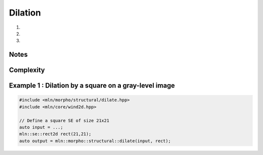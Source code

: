 Dilation
========

#. .. cpp:function:: \
      template <class InputImage, class StructuringElement> \
      concrete_t<InputImage> dilate(const InputImage& ima, const StructuringElement& se)

#. .. cpp:function:: \
      template <class InputImage, class StructuringElement, class Compare> \
      concrete_t<InputImage> dilate(const InputImage& ima, const StructuringElement& se, Compare cmp)

#. .. cpp:function:: \
      template <class InputImage, class StructuringElement, class OutputImage, class Compare> \
      void dilate(const InputImage& ima, const StructuringElement& se, OutputImage& output, Compare cmp)

      Dilation by a structuring element.

      Given a structuring element 𝐵, the dilation :math:`\delta(f)` of the input
      image 𝑓 is defined as:

      .. math::
         \delta(f)(x) = \bigvee \{ \, f(y), y \in B_x \, \}

      * (2,3) If a optional \p cmp function is provided, the algorithm will internally do
        an unqualified call to ``inf(x, y,cmp)``.The default is the product-order so
        that it works for vectorial type as well.

      * (3) If the optional ``output`` image is provided, it must be wide enough to store
        the results (the function does not perform any resizing).

      :param ima: Input image 𝑓
      :param se:  Structuring element 𝐵
      :param cmp (optional): Comparison function
      :param output (optional): Output image

      :return:
         * (1,2) An image whose type is deduced from the input image
         * (3\) Nothing (the output image is passed as an argument)

      :exception: N/A


Notes
-----


Complexity
----------



Example 1 : Dilation by a square on a gray-level image
------------------------------------------------------

.. code-block:: cpp

   #include <mln/morpho/structural/dilate.hpp>
   #include <mln/core/wind2d.hpp>

   // Define a square SE of size 21x21
   auto input = ...;
   mln::se::rect2d rect(21,21);
   auto output = mln::morpho::structural::dilate(input, rect);


.. image:: /images/lena_gray.jpg
           :width: 49%

.. image:: /images/morpho_dilation_1.png
           :width: 49%
